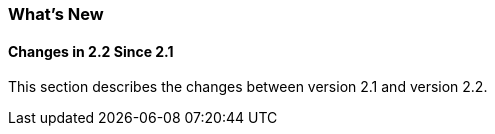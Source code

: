 [[whats-new]]
=== What's New

==== Changes in 2.2 Since 2.1

This section describes the changes between version 2.1 and version 2.2.

